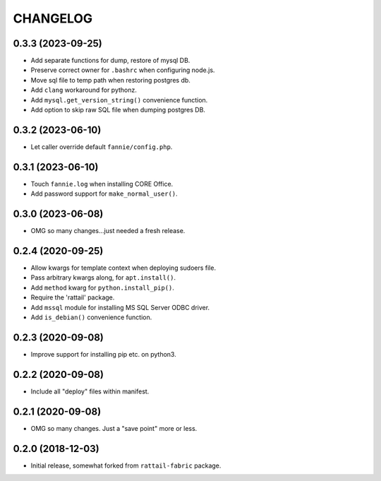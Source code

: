 
CHANGELOG
=========

0.3.3 (2023-09-25)
------------------

* Add separate functions for dump, restore of mysql DB.

* Preserve correct owner for ``.bashrc`` when configuring node.js.

* Move sql file to temp path when restoring postgres db.

* Add ``clang`` workaround for pythonz.

* Add ``mysql.get_version_string()`` convenience function.

* Add option to skip raw SQL file when dumping postgres DB.


0.3.2 (2023-06-10)
------------------

* Let caller override default ``fannie/config.php``.


0.3.1 (2023-06-10)
------------------

* Touch ``fannie.log`` when installing CORE Office.

* Add password support for ``make_normal_user()``.


0.3.0 (2023-06-08)
------------------

- OMG so many changes...just needed a fresh release.


0.2.4 (2020-09-25)
------------------

- Allow kwargs for template context when deploying sudoers file.
- Pass arbitrary kwargs along, for ``apt.install()``.
- Add ``method`` kwarg for ``python.install_pip()``.
- Require the 'rattail' package.
- Add ``mssql`` module for installing MS SQL Server ODBC driver.
- Add ``is_debian()`` convenience function.


0.2.3 (2020-09-08)
------------------

- Improve support for installing pip etc. on python3.


0.2.2 (2020-09-08)
------------------

- Include all "deploy" files within manifest.


0.2.1 (2020-09-08)
------------------

- OMG so many changes.  Just a "save point" more or less.


0.2.0 (2018-12-03)
------------------

- Initial release, somewhat forked from ``rattail-fabric`` package.
